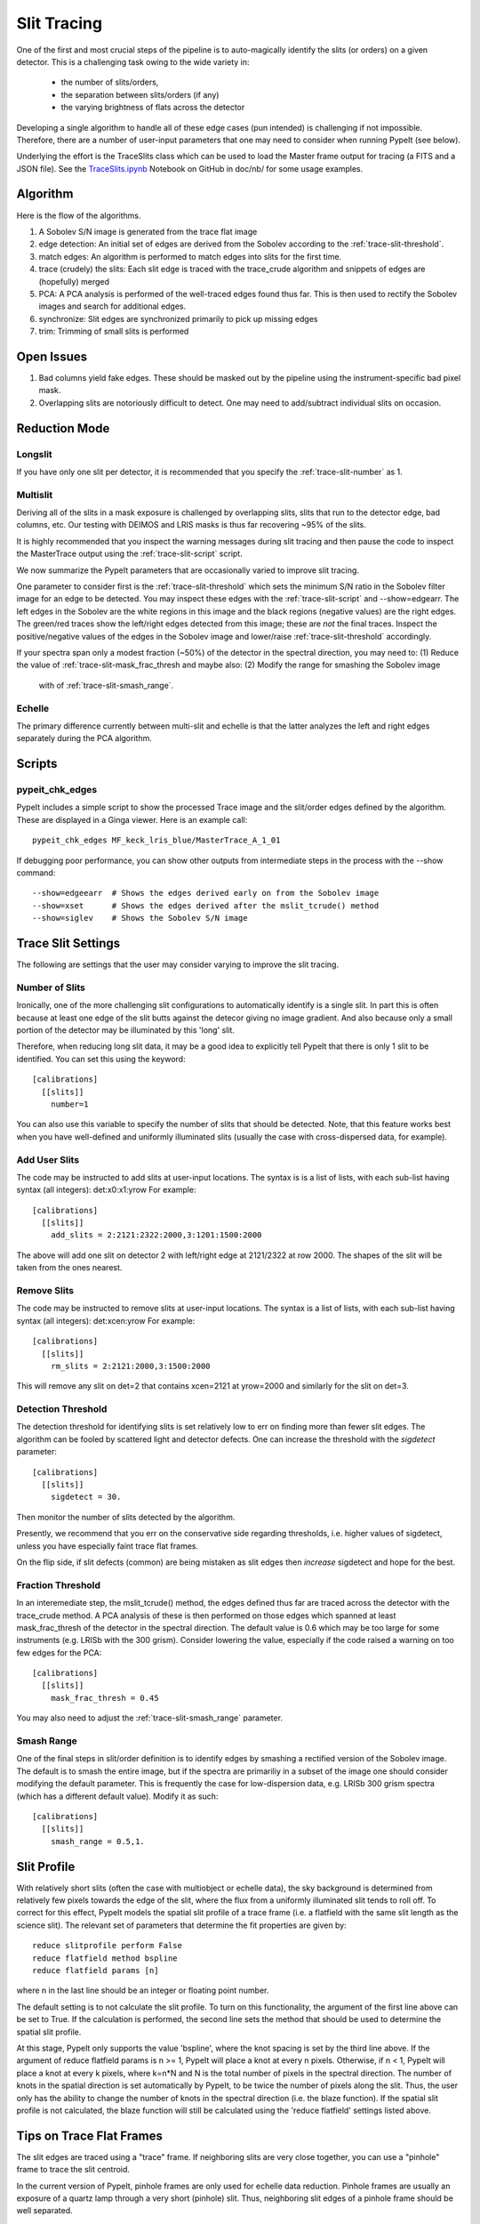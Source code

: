 .. highlight:: rest

************
Slit Tracing
************

One of the first and most crucial steps of the pipeline
is to auto-magically identify the slits (or orders)
on a given detector.  This is a challenging task owing
to the wide variety in:

  - the number of slits/orders,
  - the separation between slits/orders (if any)
  - the varying brightness of flats across the detector

Developing a single algorithm to handle all of these
edge cases (pun intended) is challenging if not impossible.
Therefore, there are a number of user-input parameters
that one may need to consider when running PypeIt (see below).

Underlying the effort is the TraceSlits class which can be
used to load the Master frame output for tracing (a FITS and
a JSON file). See the
`TraceSlits.ipynb <https://github.com/pypeit/pypeit/blob/master/doc/nb/TraceSlits.ipynb>`_
Notebook on GitHub in doc/nb/ for some usage examples.

Algorithm
=========

Here is the flow of the algorithms.

#. A Sobolev S/N image is generated from the trace flat image
#. edge detection: An initial set of edges are derived from the Sobolev
   according to the :ref:`trace-slit-threshold`.
#. match edges:  An algorithm is performed to match edges into slits
   for the first time.
#. trace (crudely) the slits: Each slit edge is traced with the trace_crude
   algorithm and snippets of edges are (hopefully) merged
#. PCA: A PCA analysis is performed of the well-traced edges found thus far.
   This is then used to rectify the Sobolev images and search for additional edges.
#. synchronize: Slit edges are synchronized primarily to pick up missing edges
#. trim: Trimming of small slits is performed

Open Issues
===========

#.  Bad columns yield fake edges.  These should be masked out by the pipeline
    using the instrument-specific bad pixel mask.
#.  Overlapping slits are notoriously difficult to detect.  One may need to
    add/subtract individual slits on occasion.


.. _trace-slit-longslit:

Reduction Mode
==============

Longslit
--------

If you have only one slit per detector, it is recommended
that you specify the :ref:`trace-slit-number` as 1.

Multislit
---------

Deriving all of the slits in a mask exposure is challenged
by overlapping slits, slits that run to the detector edge,
bad columns, etc.  Our testing with DEIMOS and LRIS masks
is thus far recovering ~95% of the slits.

It is highly recommended that you inspect the warning
messages during slit tracing and then pause the code
to inspect the MasterTrace output using the :ref:`trace-slit-script`
script.

We now summarize the PypeIt parameters that are occasionally
varied to improve slit tracing.

One parameter to consider first
is the :ref:`trace-slit-threshold` which sets the minimum
S/N ratio in the Sobolev filter image for an edge to be
detected.  You may inspect these edges with the
:ref:`trace-slit-script` and --show=edgearr.
The left edges in the Sobolev are the white regions in this image and the
black regions (negative values)
are the right edges.
The green/red traces show the left/right edges detected
from this image;  these are *not* the final traces.
Inspect the positive/negative values
of the edges in the Sobolev image
and lower/raise :ref:`trace-slit-threshold` accordingly.

If your spectra span only a modest fraction (~50%) of the
detector in the spectral direction, you may need to:
(1) Reduce the value of :ref:`trace-slit-mask_frac_thresh
and maybe also:
(2) Modify the range for smashing the Sobolev image
     with of :ref:`trace-slit-smash_range`.


Echelle
-------

The primary difference currently between multi-slit and
echelle is that the latter analyzes the left and right
edges separately during the PCA algorithm.


Scripts
=======

.. _trace-slit-script:

pypeit_chk_edges
---------------

PypeIt includes a simple script to show the processed
Trace image and the slit/order edges defined by the
algorithm.  These are displayed in a Ginga viewer.
Here is an example call::

    pypeit_chk_edges MF_keck_lris_blue/MasterTrace_A_1_01

If debugging poor performance, you can show other outputs
from intermediate steps in the process with the --show command::

    --show=edgeearr  # Shows the edges derived early on from the Sobolev image
    --show=xset      # Shows the edges derived after the mslit_tcrude() method
    --show=siglev    # Shows the Sobolev S/N image


Trace Slit Settings
===================

The following are settings that the user may consider
varying to improve the slit tracing.

.. _trace-slit-number:

Number of Slits
---------------

Ironically, one of the more challenging slit
configurations to automatically identify is
a single slit.  In part this is often because
at least one edge of the slit butts against the
detecor giving no image gradient.  And also
because only a small portion of the detector
may be illuminated by this 'long' slit.

Therefore, when reducing long slit data, it may be a good
idea to explicitly tell PypeIt that there is only
1 slit to be identified. You can set this using
the keyword::

    [calibrations]
      [[slits]]
        number=1

You can also use this variable to specify the
number of slits that should be detected.
Note, that this feature works best when you have
well-defined and uniformly illuminated slits
(usually the case with cross-dispersed data,
for example).

.. _trace-slit-add:

Add User Slits
--------------

The code may be instructed to add slits at user-input
locations.  The syntax is is a list of lists, with
each sub-list having syntax (all integers):  det:x0:x1:yrow
For example::

    [calibrations]
      [[slits]]
        add_slits = 2:2121:2322:2000,3:1201:1500:2000

The above will add one slit on detector 2 with left/right edge at
2121/2322 at row 2000.  The shapes of the slit will be taken from
the ones nearest.

.. _trace-slit-rm:

Remove Slits
------------

The code may be instructed to remove slits at user-input
locations. The syntax is a list of lists,
with each sub-list having syntax (all integers):  det:xcen:yrow
For example::

    [calibrations]
      [[slits]]
        rm_slits = 2:2121:2000,3:1500:2000

This will remove any slit on det=2 that contains xcen=2121
at yrow=2000 and similarly for the slit on det=3.

.. _trace-slit-threshold:

Detection Threshold
-------------------

The detection threshold for identifying slits is set
relatively low to err on finding more than fewer slit edges.
The algorithm can be fooled by scattered light and detector
defects.  One can increase the threshold with the *sigdetect*
parameter::

    [calibrations]
      [[slits]]
        sigdetect = 30.

Then monitor the number of slits detected by the algorithm.

Presently, we recommend that you err on the conservative
side regarding thresholds, i.e. higher values of sigdetect,
unless you have especially faint trace flat frames.

On the flip side, if slit defects (common) are being
mistaken as slit edges then *increase* sigdetect
and hope for the best.

.. _trace-slit-mask_frac_thresh

Fraction Threshold
------------------

In an interemediate step, the mslit_tcrude() method,
the edges defined thus far are traced across the detector
with the trace_crude method.  A PCA analysis of these is
then performed on those edges which spanned at least
mask_frac_thresh of the detector in the spectral direction.
The default value is 0.6 which may be too large for some
instruments (e.g. LRISb with the 300 grism).  Consider
lowering the value, especially if the code raised a warning
on too few edges for the PCA::

    [calibrations]
      [[slits]]
        mask_frac_thresh = 0.45

You may also need to adjust the :ref:`trace-slit-smash_range`
parameter.

.. _trace-slit-smash_range

Smash Range
-----------

One of the final steps in slit/order definition is to identify
edges by smashing a rectified version of the Sobolev image.
The default is to smash the entire image, but if the spectra
are primariliy in a subset of the image one should consider
modifying the default parameter.  This is frequently the
case for low-dispersion data, e.g. LRISb 300 grism spectra
(which has a different default value).  Modify it as such::

    [calibrations]
      [[slits]]
        smash_range = 0.5,1.


Slit Profile
============

With relatively short slits (often the case with
multiobject or echelle data), the sky background
is determined from relatively few pixels towards
the edge of the slit, where the flux from a uniformly
illuminated slit tends to roll off. To correct for
this effect, PypeIt models the spatial slit profile
of a trace frame (i.e. a flatfield with the same
slit length as the science slit). The relevant set
of parameters that determine the fit properties
are given by::

    reduce slitprofile perform False
    reduce flatfield method bspline
    reduce flatfield params [n]

where n in the last line should be an integer or
floating point number.

The default setting is to not calculate the slit profile.
To turn on this functionality, the argument of the
first line above can be set to True. If the calculation
is performed, the second line sets the method that should
be used to determine the spatial slit profile.

At this stage, PypeIt only supports the value 'bspline', where
the knot spacing is set by the third line above. If the
argument of reduce flatfield params is n >= 1, PypeIt
will place a knot at every n pixels. Otherwise, if n < 1,
PypeIt will place a knot at every k pixels, where k=n*N
and N is the total number of pixels in the spectral
direction. The number of knots in the spatial
direction is set automatically by PypeIt, to be twice
the number of pixels along the slit. Thus, the user
only has the ability to change the number of knots
in the spectral direction (i.e. the blaze function).
If the spatial slit profile is not calculated, the
blaze function will still be calculated using the
'reduce flatfield' settings listed above.

Tips on Trace Flat Frames
=========================

The slit edges are traced using a "trace" frame.
If neighboring slits are very close together, you
can use a "pinhole" frame to trace the slit centroid.

In the current version of PypeIt, pinhole frames are
only used for echelle data reduction. Pinhole frames
are usually an exposure of a quartz lamp through a
very short (pinhole) slit. Thus, neighboring slit
edges of a pinhole frame should be well separated.

Trace frames, on the other hand, usually have the
same slit length as the science frame. In cases
where neighboring slits are very close together,
it is necessary to first define the slit centroid
using a pinhole frame, and the slit edges are
defined using a trace frame by "expanding" the
slits, by giving the following keyword argument::

    trace slits expand True

This has been developed for the APF primarily.


For Developers
==============

One of the ways the edge-finding algorithm is fooled is
via chip defects, e.g. bad columns.  It is therefore
valuable to mask any such known features with the
bad pixel mask when one introduces a new instrument
(or detector).


